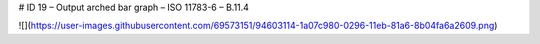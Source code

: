 # ID 19 – Output arched bar graph – ISO 11783-6 – B.11.4

![](https://user-images.githubusercontent.com/69573151/94603114-1a07c980-0296-11eb-81a6-8b04fa6a2609.png)